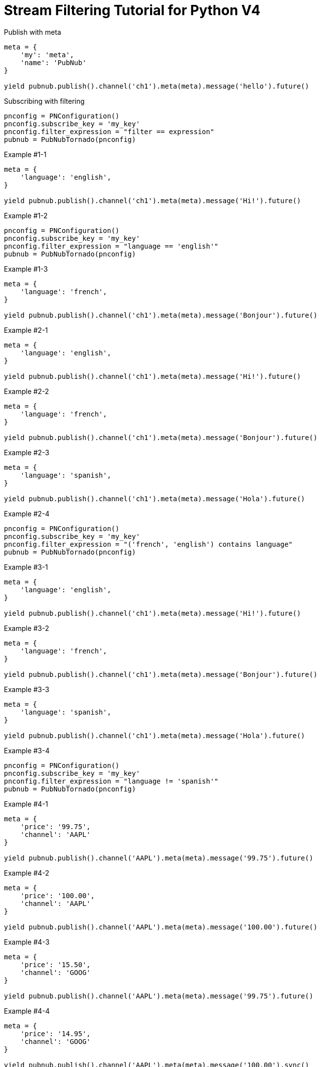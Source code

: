 = Stream Filtering Tutorial for Python V4

[source,python]
.Publish with meta
----
meta = {
    'my': 'meta',
    'name': 'PubNub'
}

yield pubnub.publish().channel('ch1').meta(meta).message('hello').future()
----

[source,python]
.Subscribing with filtering
----
pnconfig = PNConfiguration()
pnconfig.subscribe_key = 'my_key'
pnconfig.filter_expression = "filter == expression"
pubnub = PubNubTornado(pnconfig)
----

[source,python]
.Example #1-1
----
meta = {
    'language': 'english',
}

yield pubnub.publish().channel('ch1').meta(meta).message('Hi!').future()
----

[source,python]
.Example #1-2
----
pnconfig = PNConfiguration()
pnconfig.subscribe_key = 'my_key'
pnconfig.filter_expression = "language == 'english'"
pubnub = PubNubTornado(pnconfig)
----

[source,python]
.Example #1-3
----
meta = {
    'language': 'french',
}

yield pubnub.publish().channel('ch1').meta(meta).message('Bonjour').future()
----

[source,python]
.Example #2-1
----
meta = {
    'language': 'english',
}

yield pubnub.publish().channel('ch1').meta(meta).message('Hi!').future()
----

[source,python]
.Example #2-2
----
meta = {
    'language': 'french',
}

yield pubnub.publish().channel('ch1').meta(meta).message('Bonjour').future()
----

[source,python]
.Example #2-3
----
meta = {
    'language': 'spanish',
}

yield pubnub.publish().channel('ch1').meta(meta).message('Hola').future()
----

[source,python]
.Example #2-4
----
pnconfig = PNConfiguration()
pnconfig.subscribe_key = 'my_key'
pnconfig.filter_expression = "('french', 'english') contains language"
pubnub = PubNubTornado(pnconfig)
----


[source,python]
.Example #3-1
----
meta = {
    'language': 'english',
}

yield pubnub.publish().channel('ch1').meta(meta).message('Hi!').future()
----

[source,python]
.Example #3-2
----
meta = {
    'language': 'french',
}

yield pubnub.publish().channel('ch1').meta(meta).message('Bonjour').future()
----

[source,python]
.Example #3-3
----
meta = {
    'language': 'spanish',
}

yield pubnub.publish().channel('ch1').meta(meta).message('Hola').future()
----

[source,python]
.Example #3-4
----
pnconfig = PNConfiguration()
pnconfig.subscribe_key = 'my_key'
pnconfig.filter_expression = "language != 'spanish'"
pubnub = PubNubTornado(pnconfig)
----

[source,python]
.Example #4-1
----
meta = {
    'price': '99.75',
    'channel': 'AAPL'
}

yield pubnub.publish().channel('AAPL').meta(meta).message('99.75').future()
----

[source,python]
.Example #4-2
----
meta = {
    'price': '100.00',
    'channel': 'AAPL'
}

yield pubnub.publish().channel('AAPL').meta(meta).message('100.00').future()
----

[source,python]
.Example #4-3
----
meta = {
    'price': '15.50',
    'channel': 'GOOG'
}

yield pubnub.publish().channel('AAPL').meta(meta).message('99.75').future()
----

[source,python]
.Example #4-4
----
meta = {
    'price': '14.95',
    'channel': 'GOOG'
}

yield pubnub.publish().channel('AAPL').meta(meta).message('100.00').sync()
----

[source,python]
.Example #4-5
----
pnconfig = PNConfiguration()
pnconfig.subscribe_key = 'my_key'
pnconfig.filter_expression = "(price > 100.00 && channel == 'AAPL') || (price < 15.00 && channel == 'GOOG')"
pubnub = PubNubTornado(pnconfig)
----

[source,python]
.Example #5-1
----
meta = {
    'temperature': '60'
}

yield pubnub.publish().channel('ch1').meta(meta).message('Hi!').future()
----

[source,python]
.Example #5-2
----
pnconfig = PNConfiguration()
pnconfig.subscribe_key = 'my_key'
pnconfig.filter_expression = "temperature > 50"
pubnub = PubNubTornado(pnconfig)
----
